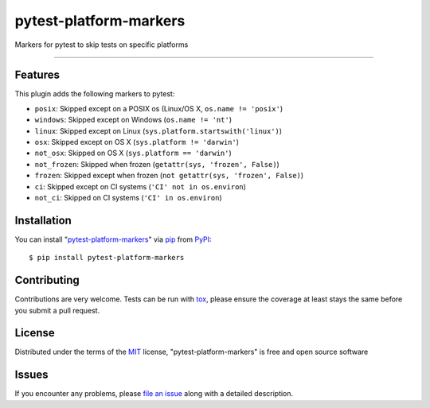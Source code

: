 pytest-platform-markers
===================================

.. image:: https://travis-ci.org/The-Compiler/pytest-platform-markers.svg?branch=master
    :target: https://travis-ci.org/The-Compiler/pytest-platform-markers
    :alt: See Build Status on Travis CI

.. image:: https://ci.appveyor.com/api/projects/status/github/The-Compiler/pytest-platform-markers?branch=master
    :target: https://ci.appveyor.com/project/The-Compiler/pytest-platform-markers/branch/master
    :alt: See Build Status on AppVeyor

Markers for pytest to skip tests on specific platforms

----

Features
--------

This plugin adds the following markers to pytest:

* ``posix``: Skipped except on a POSIX os (Linux/OS X, ``os.name != 'posix'``)
* ``windows``: Skipped except on Windows (``os.name != 'nt'``)
* ``linux``: Skipped except on Linux (``sys.platform.startswith('linux')``)
* ``osx``: Skipped except on OS X (``sys.platform != 'darwin'``)
* ``not_osx``: Skipped on OS X (``sys.platform == 'darwin'``)
* ``not_frozen``: Skipped when frozen (``getattr(sys, 'frozen', False)``)
* ``frozen``: Skipped except when frozen (``not getattr(sys, 'frozen', False)``)
* ``ci``: Skipped except on CI systems (``'CI' not in os.environ``)
* ``not_ci``: Skipped on CI systems (``'CI' in os.environ``)

Installation
------------

You can install "`pytest-platform-markers`_" via `pip`_ from `PyPI`_::

    $ pip install pytest-platform-markers


Contributing
------------
Contributions are very welcome. Tests can be run with `tox`_, please ensure
the coverage at least stays the same before you submit a pull request.

License
-------

Distributed under the terms of the `MIT`_ license, "pytest-platform-markers" is free and open source software


Issues
------

If you encounter any problems, please `file an issue`_ along with a detailed description.

.. _`Cookiecutter`: https://github.com/audreyr/cookiecutter
.. _`@hackebrot`: https://github.com/hackebrot
.. _`MIT`: http://opensource.org/licenses/MIT
.. _`BSD-3`: http://opensource.org/licenses/BSD-3-Clause
.. _`GNU GPL v3.0`: http://www.gnu.org/licenses/gpl-3.0.txt
.. _`Apache Software License 2.0`: http://www.apache.org/licenses/LICENSE-2.0
.. _`cookiecutter-pytest-plugin`: https://github.com/pytest-dev/cookiecutter-pytest-plugin
.. _`file an issue`: https://github.com/The-Compiler/pytest-platform-markers/issues
.. _`pytest`: https://github.com/pytest-dev/pytest
.. _`tox`: https://tox.readthedocs.org/en/latest/
.. _`pip`: https://pypi.python.org/pypi/pip/
.. _`PyPI`: https://pypi.python.org/pypi
.. _`pytest-platform-markers`: https://pypi.python.org/pypi/pytest-platform-markers
